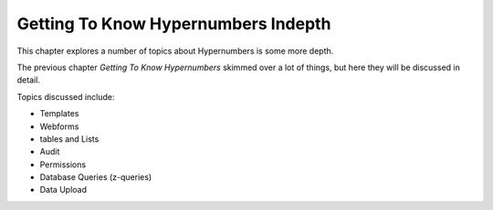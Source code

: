 ============================
Getting To Know Hypernumbers Indepth
============================

This chapter explores a number of topics about Hypernumbers is some more depth.

The previous chapter *Getting To Know Hypernumbers* skimmed over a lot of things, but here they will be discussed in detail.

Topics discussed include:

* Templates
* Webforms
* tables and Lists
* Audit
* Permissions
* Database Queries (z-queries)
* Data Upload

